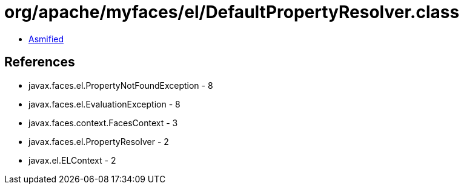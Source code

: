 = org/apache/myfaces/el/DefaultPropertyResolver.class

 - link:DefaultPropertyResolver-asmified.java[Asmified]

== References

 - javax.faces.el.PropertyNotFoundException - 8
 - javax.faces.el.EvaluationException - 8
 - javax.faces.context.FacesContext - 3
 - javax.faces.el.PropertyResolver - 2
 - javax.el.ELContext - 2
